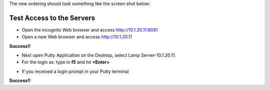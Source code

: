 The new ordering should look something like the screen shot below:

|image212|


Test Access to the Servers
-------------------------

-  Open the incognito  Web browser and access http://10.1.20.11:8081
-  Open a new Web browser and access http://10.1.20.11

**Success!!**

|image209|

-  Next open Putty Application on the Desktop, select Lamp Server-10.1.20.11.
-  For the login as: type in **f5** and hit **<Enter>**

|image213|

-  If you received a login prompt in your Putty terminal

**Success!!**


.. |image212| image:: /_static/class1/image212.png
   :width: 6.5in
   :height: 3in
.. |image209| image:: /_static/class1/image209.png
   :width: 2in
   :height: 2in
.. |image213| image:: /_static/class1/image213.PNG
   :width: 4.0in
   :height: 4in